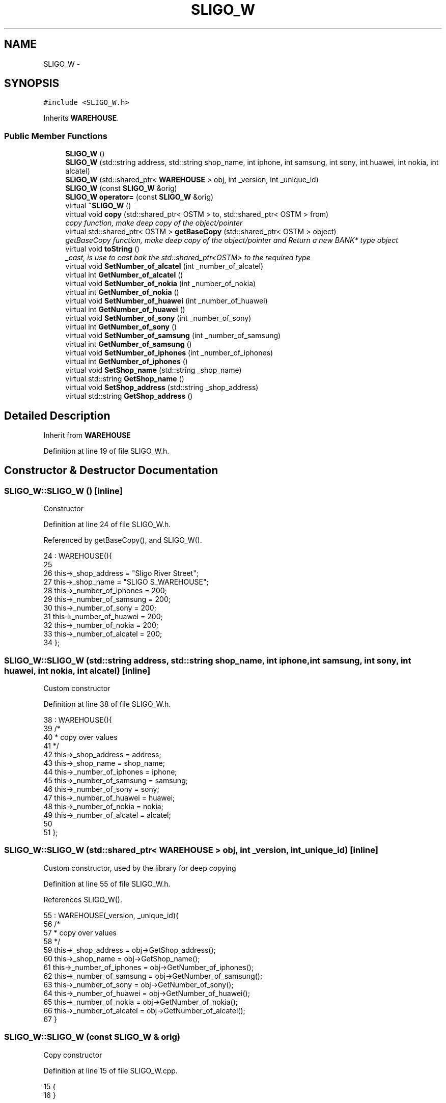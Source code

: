 .TH "SLIGO_W" 3 "Wed Mar 7 2018" "C++ Software Transactional memory" \" -*- nroff -*-
.ad l
.nh
.SH NAME
SLIGO_W \- 
.SH SYNOPSIS
.br
.PP
.PP
\fC#include <SLIGO_W\&.h>\fP
.PP
Inherits \fBWAREHOUSE\fP\&.
.SS "Public Member Functions"

.in +1c
.ti -1c
.RI "\fBSLIGO_W\fP ()"
.br
.ti -1c
.RI "\fBSLIGO_W\fP (std::string address, std::string shop_name, int iphone, int samsung, int sony, int huawei, int nokia, int alcatel)"
.br
.ti -1c
.RI "\fBSLIGO_W\fP (std::shared_ptr< \fBWAREHOUSE\fP > obj, int _version, int _unique_id)"
.br
.ti -1c
.RI "\fBSLIGO_W\fP (const \fBSLIGO_W\fP &orig)"
.br
.ti -1c
.RI "\fBSLIGO_W\fP \fBoperator=\fP (const \fBSLIGO_W\fP &orig)"
.br
.ti -1c
.RI "virtual \fB~SLIGO_W\fP ()"
.br
.ti -1c
.RI "virtual void \fBcopy\fP (std::shared_ptr< OSTM > to, std::shared_ptr< OSTM > from)"
.br
.RI "\fIcopy function, make deep copy of the object/pointer \fP"
.ti -1c
.RI "virtual std::shared_ptr< OSTM > \fBgetBaseCopy\fP (std::shared_ptr< OSTM > object)"
.br
.RI "\fIgetBaseCopy function, make deep copy of the object/pointer and Return a new BANK* type object \fP"
.ti -1c
.RI "virtual void \fBtoString\fP ()"
.br
.RI "\fI_cast, is use to cast bak the std::shared_ptr<OSTM> to the required type \fP"
.ti -1c
.RI "virtual void \fBSetNumber_of_alcatel\fP (int _number_of_alcatel)"
.br
.ti -1c
.RI "virtual int \fBGetNumber_of_alcatel\fP ()"
.br
.ti -1c
.RI "virtual void \fBSetNumber_of_nokia\fP (int _number_of_nokia)"
.br
.ti -1c
.RI "virtual int \fBGetNumber_of_nokia\fP ()"
.br
.ti -1c
.RI "virtual void \fBSetNumber_of_huawei\fP (int _number_of_huawei)"
.br
.ti -1c
.RI "virtual int \fBGetNumber_of_huawei\fP ()"
.br
.ti -1c
.RI "virtual void \fBSetNumber_of_sony\fP (int _number_of_sony)"
.br
.ti -1c
.RI "virtual int \fBGetNumber_of_sony\fP ()"
.br
.ti -1c
.RI "virtual void \fBSetNumber_of_samsung\fP (int _number_of_samsung)"
.br
.ti -1c
.RI "virtual int \fBGetNumber_of_samsung\fP ()"
.br
.ti -1c
.RI "virtual void \fBSetNumber_of_iphones\fP (int _number_of_iphones)"
.br
.ti -1c
.RI "virtual int \fBGetNumber_of_iphones\fP ()"
.br
.ti -1c
.RI "virtual void \fBSetShop_name\fP (std::string _shop_name)"
.br
.ti -1c
.RI "virtual std::string \fBGetShop_name\fP ()"
.br
.ti -1c
.RI "virtual void \fBSetShop_address\fP (std::string _shop_address)"
.br
.ti -1c
.RI "virtual std::string \fBGetShop_address\fP ()"
.br
.in -1c
.SH "Detailed Description"
.PP 
Inherit from \fBWAREHOUSE\fP 
.PP
Definition at line 19 of file SLIGO_W\&.h\&.
.SH "Constructor & Destructor Documentation"
.PP 
.SS "SLIGO_W::SLIGO_W ()\fC [inline]\fP"
Constructor 
.PP
Definition at line 24 of file SLIGO_W\&.h\&.
.PP
Referenced by getBaseCopy(), and SLIGO_W()\&.
.PP
.nf
24               : WAREHOUSE(){
25         
26         this->_shop_address = "Sligo River Street";
27         this->_shop_name = "SLIGO S_WAREHOUSE";
28         this->_number_of_iphones = 200;
29         this->_number_of_samsung = 200;
30         this->_number_of_sony = 200;
31         this->_number_of_huawei = 200;
32         this->_number_of_nokia = 200;
33         this->_number_of_alcatel = 200;
34     };
.fi
.SS "SLIGO_W::SLIGO_W (std::string address, std::string shop_name, int iphone, int samsung, int sony, int huawei, int nokia, int alcatel)\fC [inline]\fP"
Custom constructor 
.PP
Definition at line 38 of file SLIGO_W\&.h\&.
.PP
.nf
38                                                                                                                           : WAREHOUSE(){
39         /*
40          * copy over values
41          */
42         this->_shop_address = address;
43         this->_shop_name = shop_name;
44         this->_number_of_iphones = iphone;
45         this->_number_of_samsung = samsung;
46         this->_number_of_sony = sony;
47         this->_number_of_huawei = huawei;
48         this->_number_of_nokia = nokia;
49         this->_number_of_alcatel = alcatel;
50         
51     };
.fi
.SS "SLIGO_W::SLIGO_W (std::shared_ptr< \fBWAREHOUSE\fP > obj, int _version, int _unique_id)\fC [inline]\fP"
Custom constructor, used by the library for deep copying 
.PP
Definition at line 55 of file SLIGO_W\&.h\&.
.PP
References SLIGO_W()\&.
.PP
.nf
55                                                                        : WAREHOUSE(_version, _unique_id){
56         /*
57          * copy over values
58          */
59         this->_shop_address = obj->GetShop_address();
60         this->_shop_name = obj->GetShop_name();
61         this->_number_of_iphones = obj->GetNumber_of_iphones();
62         this->_number_of_samsung = obj->GetNumber_of_samsung();
63         this->_number_of_sony = obj->GetNumber_of_sony();
64         this->_number_of_huawei = obj->GetNumber_of_huawei();
65         this->_number_of_nokia = obj->GetNumber_of_nokia();
66         this->_number_of_alcatel = obj->GetNumber_of_alcatel();
67     }
.fi
.SS "SLIGO_W::SLIGO_W (const \fBSLIGO_W\fP & orig)"
Copy constructor 
.PP
Definition at line 15 of file SLIGO_W\&.cpp\&.
.PP
.nf
15                                     {
16 }
.fi
.SS "SLIGO_W::~SLIGO_W ()\fC [virtual]\fP"
de-constructor 
.PP
Definition at line 12 of file SLIGO_W\&.cpp\&.
.PP
Referenced by operator=()\&.
.PP
.nf
12                   {
13 }
.fi
.SH "Member Function Documentation"
.PP 
.SS "void SLIGO_W::copy (std::shared_ptr< OSTM > to, std::shared_ptr< OSTM > from)\fC [virtual]\fP"

.PP
copy function, make deep copy of the object/pointer 
.PP
\fBParameters:\fP
.RS 4
\fIobjTO\fP is a BANK* type object casted back from std::shared_ptr<OSTM> 
.br
\fIobjFROM\fP is a BANK* type object casted back from std::shared_ptr<OSTM> 
.RE
.PP

.PP
Definition at line 35 of file SLIGO_W\&.cpp\&.
.PP
Referenced by operator=()\&.
.PP
.nf
35                                                                   {
36 
37     std::shared_ptr<SLIGO_W> objTO = std::dynamic_pointer_cast<SLIGO_W>(to);
38     std::shared_ptr<SLIGO_W> objFROM = std::dynamic_pointer_cast<SLIGO_W>(from);
39     objTO->_shop_address = objFROM->GetShop_address();
40     objTO->_shop_name = objFROM->GetShop_name();
41     objTO->_number_of_iphones = objFROM->GetNumber_of_iphones();
42     objTO->_number_of_samsung = objFROM->GetNumber_of_samsung();
43     objTO->_number_of_sony = objFROM->GetNumber_of_sony();
44     objTO->_number_of_huawei = objFROM->GetNumber_of_huawei();
45     objTO->_number_of_nokia = objFROM->GetNumber_of_nokia();
46     objTO->_number_of_alcatel = objFROM->GetNumber_of_alcatel();
47     objTO->Set_Unique_ID(objFROM->Get_Unique_ID());
48     objTO->Set_Version(objFROM->Get_Version());
49     
50    
51 }
.fi
.SS "std::shared_ptr< OSTM > SLIGO_W::getBaseCopy (std::shared_ptr< OSTM > object)\fC [virtual]\fP"

.PP
getBaseCopy function, make deep copy of the object/pointer and Return a new BANK* type object 
.PP
\fBParameters:\fP
.RS 4
\fIobjTO\fP is a \fBBANK\fP type pointer for casting 
.br
\fIobj\fP is a BANK* return type 
.RE
.PP

.PP
Definition at line 22 of file SLIGO_W\&.cpp\&.
.PP
References SLIGO_W()\&.
.PP
Referenced by operator=()\&.
.PP
.nf
23 {
24 
25     std::shared_ptr<WAREHOUSE> objTO = std::dynamic_pointer_cast<WAREHOUSE>(object);
26     std::shared_ptr<WAREHOUSE> obj(new SLIGO_W(objTO, object->Get_Version(),object->Get_Unique_ID()));
27     std::shared_ptr<OSTM> ostm_obj = std::dynamic_pointer_cast<OSTM>(obj);                                  
28     return ostm_obj;
29 }
.fi
.SS "int SLIGO_W::GetNumber_of_alcatel ()\fC [virtual]\fP"

.PP
Implements \fBWAREHOUSE\fP\&.
.PP
Definition at line 73 of file SLIGO_W\&.cpp\&.
.PP
Referenced by operator=(), and toString()\&.
.PP
.nf
73                                  {
74     return _number_of_alcatel;
75 }
.fi
.SS "int SLIGO_W::GetNumber_of_huawei ()\fC [virtual]\fP"

.PP
Implements \fBWAREHOUSE\fP\&.
.PP
Definition at line 89 of file SLIGO_W\&.cpp\&.
.PP
Referenced by operator=(), and toString()\&.
.PP
.nf
89                                 {
90     return _number_of_huawei;
91 }
.fi
.SS "int SLIGO_W::GetNumber_of_iphones ()\fC [virtual]\fP"

.PP
Implements \fBWAREHOUSE\fP\&.
.PP
Definition at line 113 of file SLIGO_W\&.cpp\&.
.PP
Referenced by operator=(), and toString()\&.
.PP
.nf
113                                  {
114     return _number_of_iphones;
115 }
.fi
.SS "int SLIGO_W::GetNumber_of_nokia ()\fC [virtual]\fP"

.PP
Implements \fBWAREHOUSE\fP\&.
.PP
Definition at line 81 of file SLIGO_W\&.cpp\&.
.PP
Referenced by operator=(), and toString()\&.
.PP
.nf
81                                {
82     return _number_of_nokia;
83 }
.fi
.SS "int SLIGO_W::GetNumber_of_samsung ()\fC [virtual]\fP"

.PP
Implements \fBWAREHOUSE\fP\&.
.PP
Definition at line 105 of file SLIGO_W\&.cpp\&.
.PP
Referenced by operator=(), and toString()\&.
.PP
.nf
105                                  {
106     return _number_of_samsung;
107 }
.fi
.SS "int SLIGO_W::GetNumber_of_sony ()\fC [virtual]\fP"

.PP
Implements \fBWAREHOUSE\fP\&.
.PP
Definition at line 97 of file SLIGO_W\&.cpp\&.
.PP
Referenced by operator=(), and toString()\&.
.PP
.nf
97                               {
98     return _number_of_sony;
99 }
.fi
.SS "std::string SLIGO_W::GetShop_address ()\fC [virtual]\fP"

.PP
Implements \fBWAREHOUSE\fP\&.
.PP
Definition at line 129 of file SLIGO_W\&.cpp\&.
.PP
Referenced by operator=(), and toString()\&.
.PP
.nf
129                                   {
130     return _shop_address;
131 }
.fi
.SS "std::string SLIGO_W::GetShop_name ()\fC [virtual]\fP"

.PP
Implements \fBWAREHOUSE\fP\&.
.PP
Definition at line 121 of file SLIGO_W\&.cpp\&.
.PP
Referenced by operator=(), and toString()\&.
.PP
.nf
121                                {
122     return _shop_name;
123 }
.fi
.SS "\fBSLIGO_W\fP SLIGO_W::operator= (const \fBSLIGO_W\fP & orig)\fC [inline]\fP"
Operator 
.PP
Definition at line 75 of file SLIGO_W\&.h\&.
.PP
References copy(), getBaseCopy(), GetNumber_of_alcatel(), GetNumber_of_huawei(), GetNumber_of_iphones(), GetNumber_of_nokia(), GetNumber_of_samsung(), GetNumber_of_sony(), GetShop_address(), GetShop_name(), SetNumber_of_alcatel(), SetNumber_of_huawei(), SetNumber_of_iphones(), SetNumber_of_nokia(), SetNumber_of_samsung(), SetNumber_of_sony(), SetShop_address(), SetShop_name(), toString(), and ~SLIGO_W()\&.
.PP
.nf
75 {};
.fi
.SS "void SLIGO_W::SetNumber_of_alcatel (int _number_of_alcatel)\fC [virtual]\fP"

.PP
Implements \fBWAREHOUSE\fP\&.
.PP
Definition at line 69 of file SLIGO_W\&.cpp\&.
.PP
Referenced by operator=()\&.
.PP
.nf
69                                                          {
70     this->_number_of_alcatel = _number_of_alcatel;
71 }
.fi
.SS "void SLIGO_W::SetNumber_of_huawei (int _number_of_huawei)\fC [virtual]\fP"

.PP
Implements \fBWAREHOUSE\fP\&.
.PP
Definition at line 85 of file SLIGO_W\&.cpp\&.
.PP
Referenced by operator=()\&.
.PP
.nf
85                                                        {
86     this->_number_of_huawei = _number_of_huawei;
87 }
.fi
.SS "void SLIGO_W::SetNumber_of_iphones (int _number_of_iphones)\fC [virtual]\fP"

.PP
Implements \fBWAREHOUSE\fP\&.
.PP
Definition at line 109 of file SLIGO_W\&.cpp\&.
.PP
Referenced by operator=()\&.
.PP
.nf
109                                                          {
110     this->_number_of_iphones = _number_of_iphones;
111 }
.fi
.SS "void SLIGO_W::SetNumber_of_nokia (int _number_of_nokia)\fC [virtual]\fP"

.PP
Implements \fBWAREHOUSE\fP\&.
.PP
Definition at line 77 of file SLIGO_W\&.cpp\&.
.PP
Referenced by operator=()\&.
.PP
.nf
77                                                      {
78     this->_number_of_nokia = _number_of_nokia;
79 }
.fi
.SS "void SLIGO_W::SetNumber_of_samsung (int _number_of_samsung)\fC [virtual]\fP"

.PP
Implements \fBWAREHOUSE\fP\&.
.PP
Definition at line 101 of file SLIGO_W\&.cpp\&.
.PP
Referenced by operator=()\&.
.PP
.nf
101                                                          {
102     this->_number_of_samsung = _number_of_samsung;
103 }
.fi
.SS "void SLIGO_W::SetNumber_of_sony (int _number_of_sony)\fC [virtual]\fP"

.PP
Implements \fBWAREHOUSE\fP\&.
.PP
Definition at line 93 of file SLIGO_W\&.cpp\&.
.PP
Referenced by operator=()\&.
.PP
.nf
93                                                    {
94     this->_number_of_sony = _number_of_sony;
95 }
.fi
.SS "void SLIGO_W::SetShop_address (std::string _shop_address)\fC [virtual]\fP"

.PP
Implements \fBWAREHOUSE\fP\&.
.PP
Definition at line 125 of file SLIGO_W\&.cpp\&.
.PP
Referenced by operator=()\&.
.PP
.nf
125                                                      {
126     this->_shop_address = _shop_address;
127 }
.fi
.SS "void SLIGO_W::SetShop_name (std::string _shop_name)\fC [virtual]\fP"

.PP
Implements \fBWAREHOUSE\fP\&.
.PP
Definition at line 117 of file SLIGO_W\&.cpp\&.
.PP
Referenced by operator=()\&.
.PP
.nf
117                                                {
118     this->_shop_name = _shop_name;
119 }
.fi
.SS "void SLIGO_W::toString ()\fC [virtual]\fP"

.PP
_cast, is use to cast bak the std::shared_ptr<OSTM> to the required type toString function, displays the object values in formatted way 
.PP
Definition at line 62 of file SLIGO_W\&.cpp\&.
.PP
References GetNumber_of_alcatel(), GetNumber_of_huawei(), GetNumber_of_iphones(), GetNumber_of_nokia(), GetNumber_of_samsung(), GetNumber_of_sony(), GetShop_address(), and GetShop_name()\&.
.PP
Referenced by operator=()\&.
.PP
.nf
63 {
64     std::cout << "\n" <<  this->GetShop_name() << "\nUnique ID : " << this->Get_Unique_ID() << "\nShop Name : "  << this->GetShop_name() << "\nShop Address : " << this->GetShop_address() << "\nNo\&. Iphones : " << this->GetNumber_of_iphones() << "\nNo\&. Samsung : " << this->GetNumber_of_samsung() << "\nNo\&. Sony : " << this->GetNumber_of_sony() << "\nNo\&. Huawei : " << this->GetNumber_of_huawei() << "\nNo\&. Nokia : " << this->GetNumber_of_nokia() << "\nNo\&. Alcatel : " << this->GetNumber_of_alcatel() << "\nVersion number : " << this->Get_Version() << std::endl;
65 }
.fi


.SH "Author"
.PP 
Generated automatically by Doxygen for C++ Software Transactional memory from the source code\&.
